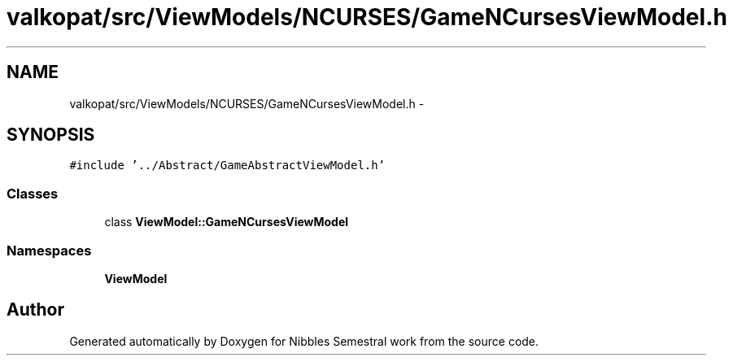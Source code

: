 .TH "valkopat/src/ViewModels/NCURSES/GameNCursesViewModel.h" 3 "Mon Apr 11 2016" "Nibbles Semestral work" \" -*- nroff -*-
.ad l
.nh
.SH NAME
valkopat/src/ViewModels/NCURSES/GameNCursesViewModel.h \- 
.SH SYNOPSIS
.br
.PP
\fC#include '\&.\&./Abstract/GameAbstractViewModel\&.h'\fP
.br

.SS "Classes"

.in +1c
.ti -1c
.RI "class \fBViewModel::GameNCursesViewModel\fP"
.br
.in -1c
.SS "Namespaces"

.in +1c
.ti -1c
.RI " \fBViewModel\fP"
.br
.in -1c
.SH "Author"
.PP 
Generated automatically by Doxygen for Nibbles Semestral work from the source code\&.
